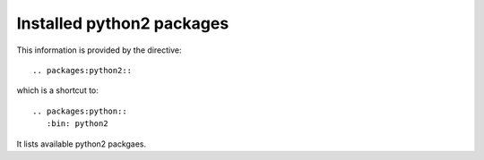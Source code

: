 Installed python2 packages
==========================

This information is provided by the directive::

  .. packages:python2::

which is a shortcut to::

  .. packages:python::
     :bin: python2

It lists available python2 packgaes.

.. packages:python2::
